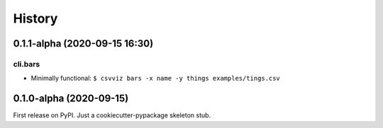 =======
History
=======

0.1.1-alpha (2020-09-15 16:30)
------------------------------

cli.bars
^^^^^^^^

- Minimally functional: ``$ csvviz bars -x name -y things examples/tings.csv``



0.1.0-alpha (2020-09-15)
------------------------

First release on PyPI. Just a cookiecutter-pypackage skeleton stub.


